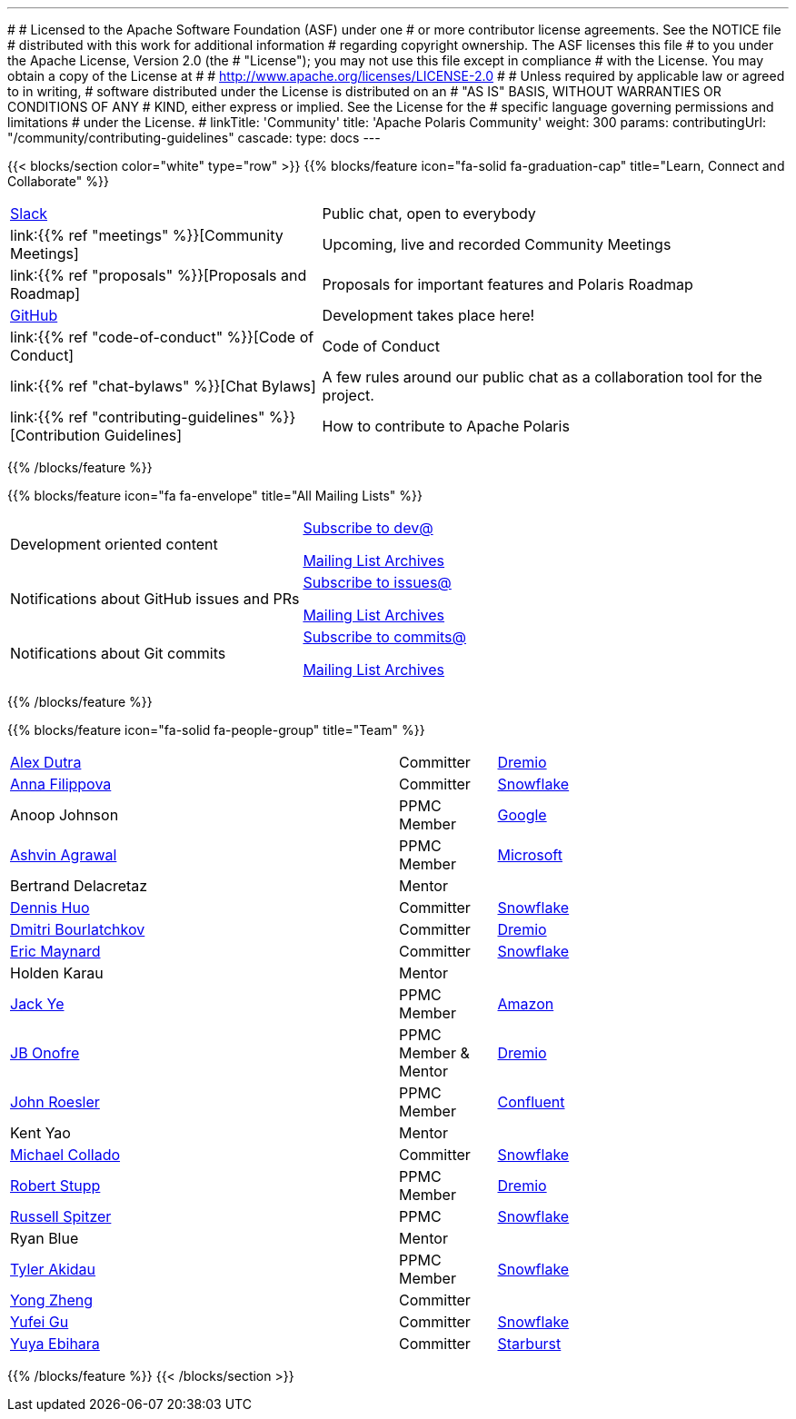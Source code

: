 ---
#
# Licensed to the Apache Software Foundation (ASF) under one
# or more contributor license agreements.  See the NOTICE file
# distributed with this work for additional information
# regarding copyright ownership.  The ASF licenses this file
# to you under the Apache License, Version 2.0 (the
# "License"); you may not use this file except in compliance
# with the License.  You may obtain a copy of the License at
#
#   http://www.apache.org/licenses/LICENSE-2.0
#
# Unless required by applicable law or agreed to in writing,
# software distributed under the License is distributed on an
# "AS IS" BASIS, WITHOUT WARRANTIES OR CONDITIONS OF ANY
# KIND, either express or implied.  See the License for the
# specific language governing permissions and limitations
# under the License.
#
linkTitle: 'Community'
title: 'Apache Polaris Community'
weight: 300
params:
  contributingUrl: "/community/contributing-guidelines"
cascade:
  type: docs
---

{{< blocks/section color="white" type="row" >}}
{{% blocks/feature icon="fa-solid fa-graduation-cap" title="Learn, Connect and Collaborate" %}}
[cols="2,3"]
|===
| link:https://join.slack.com/t/apache-polaris/shared_invite/zt-2y3l3r0fr-VtoW42ltir~nSzCYOrQgfw[Slack]
| Public chat, open to everybody

| link:{{% ref "meetings" %}}[Community Meetings]
| Upcoming, live and recorded Community Meetings

| link:{{% ref "proposals" %}}[Proposals and Roadmap]
| Proposals for important features and Polaris Roadmap

| link:https://github.com/apache/polaris[GitHub]
| Development takes place here!

| link:{{% ref "code-of-conduct" %}}[Code of Conduct]
| Code of Conduct

| link:{{% ref "chat-bylaws" %}}[Chat Bylaws]
| A few rules around our public chat as a collaboration tool for the project.

| link:{{% ref "contributing-guidelines" %}}[Contribution Guidelines]
| How to contribute to Apache Polaris
|===
{{% /blocks/feature %}}

{{% blocks/feature icon="fa fa-envelope" title="All Mailing Lists" %}}
[cols="3,3"]
|===
| Development oriented content
| mailto:dev-subscribe@polaris.apache.org[Subscribe to dev@]

  link:https://lists.apache.org/list.html?polaris.apache.org[Mailing List Archives,window=_blank]
| Notifications about GitHub issues and PRs
| mailto:issues-subscribe@polaris.apache.org[Subscribe to issues@]

  link:https://lists.apache.org/list.html?polaris.apache.org[Mailing List Archives,window=_blank]
| Notifications about Git commits
| mailto:commits-subscribe@polaris.apache.org[Subscribe to commits@]

  link:https://lists.apache.org/list.html?polaris.apache.org[Mailing List Archives,window=_blank]
|===
{{% /blocks/feature %}}

{{% blocks/feature icon="fa-solid fa-people-group" title="Team" %}}
[cols="4,1,3"]
|===

| https://github.com/adutra[Alex Dutra] | Committer | link:https://www.dremio.com/[Dremio]
| https://github.com/annafil[Anna Filippova] | Committer | link:https://www.snowflake.com/[Snowflake]
| Anoop Johnson | PPMC Member | link:https://www.google.com/[Google]
| https://github.com/ashvina[Ashvin Agrawal] | PPMC Member | link:https://www.microsoft.com/[Microsoft]
| Bertrand Delacretaz | Mentor |
| https://github.com/dennishuo[Dennis Huo] | Committer | link:https://www.snowflake.com/[Snowflake]
| https://github.com/dimas-b[Dmitri Bourlatchkov] | Committer | link:https://www.dremio.com/[Dremio]
| https://github.com/eric-maynard[Eric Maynard] | Committer | link:https://www.snowflake.com/[Snowflake]
| Holden Karau | Mentor |
| https://github.com/jackye1995[Jack Ye] | PPMC Member | link:https://aws.amazon.com/[Amazon]
| https://github.com/jbonofre[JB Onofre] | PPMC Member & Mentor | link:https://www.dremio.com/[Dremio]
| https://github.com/vvcephei[John Roesler] | PPMC Member | link:https://www.confluent.io/[Confluent]
| Kent Yao | Mentor |
| https://github.com/collado-mike[Michael Collado] | Committer | link:https://www.snowflake.com/[Snowflake]
| https://github.com/snazy[Robert Stupp] | PPMC Member | link:https://www.dremio.com/[Dremio]
| https://github.com/russellspitzer[Russell Spitzer] | PPMC | link:https://www.snowflake.com/[Snowflake]
| Ryan Blue | Mentor |
| https://github.com/takidau[Tyler Akidau] | PPMC Member | link:https://www.snowflake.com/[Snowflake]
| https://github.com/MonkeyCanCode[Yong Zheng] | Committer |
| https://github.com/flyrain[Yufei Gu] | Committer | link:https://www.snowflake.com/[Snowflake]
| https://github.com/ebyhr[Yuya Ebihara] | Committer | link:https://www.starburst.io/[Starburst]
|===
{{% /blocks/feature %}}
{{< /blocks/section >}}
